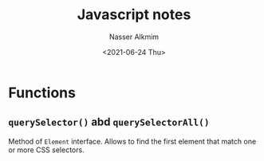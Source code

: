 #+title: Javascript notes 
#+date: <2021-06-24 Thu>
#+author: Nasser Alkmim
#+draft: t
#+toc: t
#+tags[]: javascript

* Functions

** =querySelector()= abd =querySelectorAll()=

Method of =Element= interface.
Allows to find the first element that match one or more CSS selectors.

